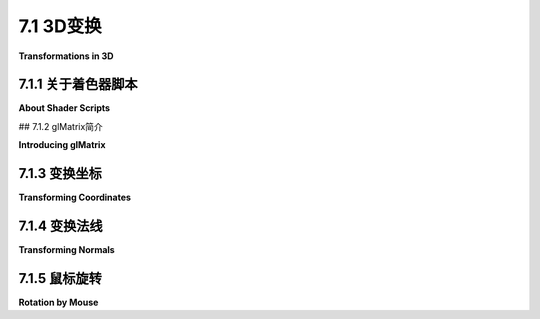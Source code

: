 .. _c7.1:

7.1 3D变换
=========================

**Transformations in 3D**

.. tab:: 中文

    我们已经在[第六章](../c6/index.md)中看到了如何使用WebGL绘制基本图形，以及如何实现2D变换。在3D中绘制基本图形与2D相同，唯一的区别是每个顶点有三个坐标而不是两个。3D中的变换与2D类似，但随着第三维度的增加，复杂性有了显著的提升。本节将涵盖WebGL中3D图形的几何方面。在[下一节](./s2.md)中，我们将转向照明和材质的问题。

.. tab:: 英文

    We have already seen in [Chapter 6](../c6/index.md) how to draw primitives using WebGL, and how to implement 2D transformations. Drawing primitives is the same in 3D, except that there are three coordinates per vertex instead of two. Transformations in 3D are also similar to 2D, but for transformations the increase in complexity that comes with the third dimension is substantial. This section covers the geometric side of 3D graphics with WebGL. In the [next section](./s2.md), we will move on to the question of lighting and materials.

7.1.1 关于着色器脚本
-------------------------

**About Shader Scripts**

.. tab:: 中文

    但在我们开始更认真地使用WebGL之前，有一个更好的方法来在网页上包含着色器源代码会很不错。到目前为止，我通过连接一堆JavaScript字符串字面量来创建源代码字符串，每个代码行一个。那种格式很难阅读，也很难编辑。至少还有两种常用的技术。一种是将GLSL着色器源代码放在`<script>`元素内。以下是一个顶点着色器的示例：

    ```html
    <script type="x-shader/x-vertex" id="vshader">
        attribute vec3 a_coords;
        uniform mat4 modelviewProjection;
        void main() {
            vec4 coords = vec4(a_coords,1.0);
            gl_Position = modelviewProjection * coords;
        }
    </script>
    ```

    这依赖于一个事实，即网络浏览器不会识别`<script>`元素中列出的类型，因此它不会尝试执行脚本。然而，它确实会将`<script>`元素的内容存储在表示网页的DOM数据结构中。内容可以使用标准DOM API作为字符串检索。我不会解释使用的API函数，但以下是一个函数，它以脚本元素的*id*作为参数，并返回一个包含元素内部文本的字符串：

    ```js
    function getTextContent( elementID ) {
        let element = document.getElementById(elementID);
        let node = element.firstChild;
        let str = "";
        while (node) {
            if (node.nodeType == 3) // 这是一个文本节点
                str += node.textContent;
            node = node.nextSibling;
        }
        return str;
    }
    ```

    示例程序[webgl/glmatrix-cube-unlit.html](../../../en/source/webgl/glmatrix-cube-unlit.html)使用了这种技术。另一个想法是将源代码定义为JavaScript模板字符串。（见[小节A.3.1](../a3/s3.md)）。模板字符串被包含在单引号字符之间，并且可以跨越多行。（"引号"也被称为"反引号"）。模板字符串只是在ES6中作为JavaScript的一部分引入的。它们可以包含JavaScript表达式的值，但这里我们不需要那种能力。以下是如何将上述着色器定义为模板字符串的方式：

    ```js
    const vertexShaderSource = `
    attribute vec3 a_coords;
    uniform mat4 modelviewProjection;
    void main() {
        vec4 coords = vec4(a_coords,1.0);
        gl_Position = modelviewProjection * coords;
    }`;
    ```

    这种技术在本章的许多示例程序中使用。请注意，如果你将GLSL ES 3.00着色器定义为模板字符串，你应该确保在打开引号后立即包括所需的第一行，#version 3.00 es，因为那行不能由空行前导。

.. tab:: 英文

    But before we begin working more seriously with WebGL, it will be nice to have a better way to include shader source code on a web page. Up until now, I have created the source code strings by concatenating a bunch of JavaScript string literals, one for each line of code. That format is hard to read and very hard to edit. There are at least two other techniques that are often used. One is to put the GLSL shader source code inside `<script>` elements. Here is an example for a vertex shader:

    ```html
    <script type="x-shader/x-vertex" id="vshader">
        attribute vec3 a_coords;
        uniform mat4 modelviewProjection;
        void main() {
            vec4 coords = vec4(a_coords,1.0);
            gl_Position = modelviewProjection * coords;
        }
    </script>
    ```

    This relies on the fact that a web browser will not recognize the type listed in the `<script>` element, so it will not try to execute the script. However, it does store the content of the `<script>` element in the DOM data structure that represents the web page. The content can be retrieved as a string using the standard DOM API. I won't explain the API functions that are used, but here is a function that takes the *id* of the script element as its parameter and returns a string containing the text from inside the element:

    ```js
    function getTextContent( elementID ) {
        let element = document.getElementById(elementID);
        let node = element.firstChild;
        let str = "";
        while (node) {
            if (node.nodeType == 3) // this is a text node
                str += node.textContent;
            node = node.nextSibling;
        }
        return str;
    }
    ```

    The sample program [webgl/glmatrix-cube-unlit.html](../../../en/source/webgl/glmatrix-cube-unlit.html) uses this technique. The other idea is to define the source code as a JavaScript template string. (See [Subsection A.3.1](../a3/s3.md)). A template string is enclosed between single backquote characters and can span multiple lines. (The "backquote" is also called a "backtick.") Template strings were only introduced into JavaScript as part of ES6. They can include the values of JavaScript expressions, but we don't need that capability here. Here is how the above shader could be defined as a template string:

    ```js
    const vertexShaderSource = `
    attribute vec3 a_coords;
    uniform mat4 modelviewProjection;
    void main() {
        vec4 coords = vec4(a_coords,1.0);
        gl_Position = modelviewProjection * coords;
    }`;
    ```

    This technique is used in many of the sample programs in this chapter. Note that if you define a GLSL ES 3.00 shader as a template string, you should be sure to include the required first line, #version 3.00 es, immediately after the opening backquote, since that line cannot be preceded by a blank line.

## 7.1.2 glMatrix简介

**Introducing glMatrix**

.. tab:: 中文

    变换对于计算机图形学至关重要。WebGL API没有提供任何用于处理变换的函数。在[第6.5节](../c6/s5.md)中，我们使用了一个简单的JavaScript类来表示2D的建模变换。在三维空间中，情况会变得更加复杂。对于使用WebGL的3D图形，JavaScript端通常需要创建模型视图变换和投影变换，并且必须在没有WebGL帮助的情况下对模型视图矩阵应用旋转、缩放和平移。如果有JavaScript库来完成这项工作，那么事情会容易得多。一个常用的库是***glMatrix***，这是由Brandon Jones和Colin MacKenzie IV编写的用于向量和矩阵数学的免费JavaScript库。它可在<https://glmatrix.net>获取。这本教科书使用的是2015年的2.3版本，尽管有更新的版本可用。根据其许可证，此文件可以自由使用和分发。我的程序使用脚本gl-matrix-min.js。你可以在这本书的网站下载的源文件夹中找到一份副本。这个文件是一个“压缩”的JavaScript文件，不打算供人类阅读。（你也可以阅读2.2版本的完整源代码，包括注释，以人类可读的形式，在文件[webgl/gl-matrix.js](../../../en/source/webgl/gl-matrix.js)中找到，更多信息可以在glmatrix网站上找到。）

    glMatrix API可以通过像下面这样的脚本元素在网页上使用：

    ```html
    <script src="gl-matrix-min.js"></script>
    ```

    这假定*gl-matrix-min.js*与网页在同一目录中。

    glMatrix库定义了它所谓的“类”***vec2***、***vec3***和***vec4***，用于处理2、3和4个数字的向量。它定义了***mat3***用于处理3x3矩阵，以及***mat4***用于4x4矩阵。这些名称不应与同名的GLSL类型混淆；*glMatrix*完全在JavaScript端。然而，*glMatrix*的***mat4***可以传递给着色器程序以指定GLSL *mat4*的值，其他向量和矩阵类型也是如此。

    每个*glMatrix*类定义了一组用于处理向量和矩阵的函数。实际上，尽管文档使用“类”这个术语，*glMatrix*并不是面向对象的。它的类实际上只是JavaScript对象，它类中的函数在Java中将被称为静态方法。在*glMatrix*中，向量和矩阵被表示为数组，类如***vec4***和***mat4***中的函数仅操作这些数组。没有类型为***vec4***或***mat4***的对象，只有长度分别为4或16的数组。数组可以是普通的JavaScript数组，也可以是类型为***Float32Array***的类型化数组。如果让*glMatrix*为你创建数组，它们将是Float32Arrays，但所有*glMatrix*函数将与这两种数组一起工作。例如，如果*glMatrix*文档说一个参数应该是***vec3***类型，那么传递一个***Float32Array***或一个包含三个数字的常规JavaScript数组作为该参数的值是可以的。

    请注意，任何一种数组也可以在诸如*gl.uniform3fv()*和*gl.uniformMatrix4fv()*等WebGL函数中使用。*glMatrix*旨在与这些函数一起工作。例如，在*glMatrix*中的一个***mat4***是一个长度为16的数组，以列主序格式保存4x4矩阵的元素，这与*gl.uniformMatrix4fv*使用的格式相同。

    ----

    每个*glMatrix*类都有一个*create()*函数，用于创建一个具有适当长度的数组，并用默认值填充。例如，

    ```js
    transform = mat4.create();
    ```

    将*transform*设置为一个新的长度为16的***Float32Array***，初始化为表示单位矩阵。类似地，

    ```js
    vector = vec3.create();
    ```

    创建一个长度为3、填充了零的***Float32Array***。每个类还有一个*clone(x)*函数，用于创建其参数x的副本。例如：

    ```js
    saveTransform = mat4.clone(modelview);
    ```

    大多数其他函数不创建新数组。相反，它们修改它们第一个参数的内容。例如，*mat4.multiply(A,B,C)*将修改A，使其包含B和C的矩阵乘积。每个参数必须是已经存在的***mat4***（即长度为16的数组）。一些数组可以是相同的。例如，*mat4.multiply(A,A,B)*的作用是将A乘以B，并将A修改为包含答案。

    有函数用于将矩阵乘以标准变换，如缩放和旋转。例如，如果A和B是***mat4s***，v是一个***vec3***，那么*mat4.translate(A,B,v)*使A等于B和表示由向量*v*平移的矩阵的乘积。在实践中，我们将主要在表示*modelview*变换的矩阵上使用这样的操作。所以，假设我们有一个名为*modelview*的***mat4***，它保存当前的*modelview*变换。要通过向量*[dx,dy,dz]*应用平移，我们可以这样说

    ```js
    mat4.translate( modelview, modelview, [dx,dy,dz] );
    ```

    这等同于在OpenGL中调用*glTranslatef(dx,dy,dz)*。也就是说，如果我们在这个语句之后绘制一些几何体，使用modelview作为*modelview*变换，那么几何体首先会被平移[dx,dy,dz]，然后会被*modelview*的先前值变换。注意在这个命令中使用向量来指定平移，而不是三个单独的参数；这是glMatrix的典型用法。要应用缩放变换，缩放因子为*sx*、*sy*和*sz*，使用

    ```js
    mat4.scale( modelview, modelview, [sx,sy,sz] );
    ```

    对于旋转，*glMatrix*有四个函数，包括三个用于围绕*x*、*y*或*z*轴旋转的常见情况。第四个旋转函数指定旋转轴为从(0,0,0)到点*(dx,dy,dz)*的线。这等同于*glRotatef(angle,dx,dy,dz)*。不幸的是，这些函数中的旋转角度是以弧度而不是度指定的：

    ```js
    mat4.rotateX( modelview, modelview, radians );
    mat4.rotateY( modelview, modelview, radians );
    mat4.rotateZ( modelview, modelview, radians );
    mat4.rotate( modelview, modelview, radians, [dx,dy,dz] );
    ```

    这些函数允许我们进行所有基本的建模和查看变换，这对3D图形是必需的。为了进行层次化图形，我们还需要在遍历场景图时保存和恢复变换。为此，我们需要一个栈。我们可以使用一个常规的JavaScript数组，它已经有*push*和*pop*操作。所以，我们可以创建一个空数组作为栈：

    ```js
    const matrixStack = [];
    ```

    然后，我们可以通过说

    ```js
    matrixStack.push( mat4.clone(modelview) );
    ```

    将当前modelview矩阵的副本推到栈上，并且我们可以用

    ```js
    modelview = matrixStack.pop();
    ```

    从栈中移除一个矩阵，并将其设置为当前的modelview矩阵。

    这些操作等同于OpenGL中的*glPushMatrix()*和*glPopMatrix()*。

    ----

    模型视图变换的起点通常是观察变换。在OpenGL中，经常使用函数*gluLookAt*来设置观察变换（见[3.3.4小节](../c3/s3.md#334-模型视图转换)）。glMatrix库有一个“lookAt”函数来做同样的事情：

    ```js
    mat4.lookAt( modelview, [eyex,eyey,eyez], [refx,refy,refz], [upx,upy,upz] );
    ```

    注意，这个函数使用三个***vec3's***代替*gluLookAt*中的九个独立参数，并且它将结果放在它的第一个参数中，而不是全局变量中。这个函数调用实际上等同于两个OpenGL命令：

    ```js
    glLoadIdentity();
    gluLookAt( eyex,eyey,eyez,refx,refy,refz,upx,upy,upz );
    ```

    所以，你不需要在调用*mat4.lookAt*之前将*modelview*设置为单位矩阵，就像你通常在OpenGL中做的那样。然而，你必须在使用*mat4.lookAt*之前创建*modelview*矩阵，比如通过调用

    ```js
    let modelview = mat4.create();
    ```

    如果你想将现有的***mat4***设置为单位矩阵，你可以使用*mat4.identity*函数。例如，

    ```js
    mat4.identity( modelview );
    ```

    如果你想从基本的缩放、旋转和平移变换中组合出视图变换，你可以使用这个作为起点。

    类似地，*glMatrix*有设置投影变换的函数。它有等同于*glOrtho*、*glFrustum*和*gluPerspective*的函数（见3.3.3小节），只是*mat4.perspective*中的视场角度是以弧度而不是度给出的：

    ```js
    mat4.ortho( projection, left, right, bottom, top, near, far );

    mat4.frustum( projection, left, right, bottom, top, near, far );

    mat4.perspective( projection, fovyInRadians, aspect, near, far );
    ```

    和模型视图变换一样，你不需要在调用这些函数之前用单位矩阵加载*projection*，但你必须将*projection*创建为一个***mat4***（或长度为16的数组）。

.. tab:: 英文

    Transformations are essential to computer graphics. The WebGL API does not provide any functions for working with transformations. In [Section 6.5](../c6/s5.md), we used a simple JavaScript class to represent modeling transformations in 2D. Things get more complex in three dimensions. For 3D graphics with WebGL, the JavaScript side will usually have to create both a modelview transform and a projection transform, and it will have to apply rotation, scaling, and translation to the modelview matrix, all without help from WebGL. Doing so is much easier if you have a JavaScript library to do the work. One commonly used library is ***glMatrix***, a free JavaScript library for vector and matrix math written by Brandon Jones and Colin MacKenzie IV. It is available from <https://glmatrix.net>. This textbook uses Version 2.3 of the library, from 2015, although newer versions are available. According to its license, this file can be freely used and distributed. My programs use the script gl-matrix-min.js. You can find a copy in the source folder in the web site download of this book. This file is a "minified" JavaScript file, which is not meant to be human-readable. (You can also read the full source for version 2.2, in human-readable form including comments, in the file [webgl/gl-matrix.js](../../../en/source/webgl/gl-matrix.js), and more information can be found on the glmatrix web site.)

    The glMatrix API can be made available for use on a web page with a script element such as

    ```html
    <script src="gl-matrix-min.js"></script>
    ```

    This assumes that *gl-matrix-min.js* is in the same directory as the web page.

    The *glMatrix* library defines what it calls "classes" named ***vec2***, ***vec3***, and ***vec4*** for working with vectors of 2, 3, and 4 numbers. It defines ***mat3*** for working with 3-by-3 matrices and ***mat4*** for 4-by-4 matrices. The names should not be confused with the GLSL types of the same names; *glMatrix* in entirely on the JavaScript side. However, a *glMatrix* ***mat4*** can be passed to a shader program to specify the value of a GLSL *mat4*, and similarly for the other vector and matrix types.

    Each *glMatrix* class defines a set of functions for working with vectors and matrices. In fact, however, although the documentation uses the term "class," *glMatrix* is not object-oriented. Its classes are really just JavaScript objects, and the functions in its classes are what would be called static methods in Java. Vectors and matrices are represented in *glMatrix* as arrays, and the functions in classes like ***vec4*** and ***mat4*** simply operate on those arrays. There are no objects of type ***vec4*** or ***mat4*** as such, just arrays of length 4 or 16 respectively. The arrays can be either ordinary JavaScript arrays or typed arrays of type ***Float32Array***. If you let *glMatrix* create the arrays for you, they will be Float32Arrays, but all *glMatrix* functions will work with either kind of array. For example, if the *glMatrix* documentation says that a parameter should be of type ***vec3***, it is OK to pass either a ***Float32Array*** or a regular JavaScript array of three numbers as the value of that parameter.

    Note that it is also the case that either kind of array can be used in WebGL functions such as *gl.uniform3fv()* and *gl.uniformMatrix4fv()*. *glMatrix* is designed to work with those functions. For example, a ***mat4*** in *glMatrix* is an array of length 16 that holds the elements of a 4-by-4 array in column-major order, the same format that is used by *gl.uniformMatrix4fv*.

    ----

    Each *glMatrix* class has a *create()* function which creates an array of the appropriate length and fills it with default values. For example,

    ```js
    transform = mat4.create();
    ```

    sets *transform* to be a new ***Float32Array*** of length 16, initialized to represent the identity matrix. Similarly,

    ```js
    vector = vec3.create();
    ```

    creates a ***Float32Array*** of length 3, filled with zeros. Each class also has a function *clone(x)* that creates a copy of its parameter x. For example:

    ```js
    saveTransform = mat4.clone(modelview);
    ```

    Most other functions do **not** create new arrays. Instead, they modify the contents of their first parameter. For example, *mat4.multiply(A,B,C)* will modify A so that it holds the matrix product of B and C. Each parameter must be a ***mat4*** (that is, an array of length 16) that already exists. It is OK for some of the arrays to be the same. For example, *mat4.multiply(A,A,B)* has the effect of multiplying A times B and modifying A so that it contains the answer.

    There are functions for multiplying a matrix by standard transformations such as scaling and rotation. For example if A and B are ***mat4s*** and v is a ***vec3***, then *mat4.translate(A,B,v)* makes A equal to the product of B and the matrix that represents translation by the vector *v*. In practice, we will use such operations mostly on a matrix that represents the *modelview* transformation. So, suppose that we have a ***mat4*** named *modelview* that holds the current *modelview* transform. To apply a translation by a vector *[dx,dy,dz]*, we can say

    ```js
    mat4.translate( modelview, modelview, [dx,dy,dz] );
    ```

    This is equivalent to calling *glTranslatef(dx,dy,dz)* in OpenGL. That is, if we draw some geometry after this statement, using modelview as the *modelview* transformation, then the geometry will first be translated by [dx,dy,dz] and then will be transformed by whatever was the previous value of *modelview*. Note the use of a vector to specify the translation in this command, rather than three separate parameters; this is typical of glMatrix. To apply a scaling transformation with scale factors *sx*, *sy*, and *sz*, use

    ```js
    mat4.scale( modelview, modelview, [sx,sy,sz] );
    ```

    For rotation, *glMatrix* has four functions, including three for the common cases of rotation about the *x*, *y*, or *z* axis. The fourth rotation function specifies the axis of rotation as the line from (0,0,0) to a point *(dx,dy,dz)*. This is equivalent to *glRotatef(angle,dx,dy,dz)* Unfortunately, the angle of rotation in these functions is specified in radians rather than in degrees:

    ```js
    mat4.rotateX( modelview, modelview, radians );
    mat4.rotateY( modelview, modelview, radians );
    mat4.rotateZ( modelview, modelview, radians );
    mat4.rotate( modelview, modelview, radians, [dx,dy,dz] );
    ```

    These functions allow us to do all the basic modeling and viewing transformations that we need for 3D graphics. To do hierarchical graphics, we also need to save and restore the transformation as we traverse the scene graph. For that, we need a stack. We can use a regular JavaScript array, which already has *push* and *pop* operations. So, we can create the stack as an empty array:

    ```js
    const matrixStack = [];
    ```

    We can then push a copy of the current modelview matrix onto the stack by saying

    ```js
    matrixStack.push( mat4.clone(modelview) );
    ```

    and we can remove a matrix from the stack and set it to be the current modelview matrix with

    ```js
    modelview = matrixStack.pop();
    ```

    These operations are equivalent to *glPushMatrix()* and *glPopMatrix()* in OpenGL.

    ----

    The starting point for the modelview transform is usually a viewing transform. In OpenGL, the function *gluLookAt* is often used to set up the viewing transformation ([Subsection 3.3.4](../c3/s3.md#334-模型视图转换)). The glMatrix library has a "lookAt" function to do the same thing:

    ```js
    mat4.lookAt( modelview, [eyex,eyey,eyez], [refx,refy,refz], [upx,upy,upz] );
    ```

    Note that this function uses three ***vec3's*** in place of the nine separate parameters in *gluLookAt*, and it places the result in its first parameter instead of in a global variable. This function call is actually equivalent to the two OpenGL commands

    ```js
    glLoadIdentity();
    gluLookAt( eyex,eyey,eyez,refx,refy,refz,upx,upy,upz );
    ```

    So, you don't have to set *modelview* equal to the identity matrix before calling *mat4.lookAt*, as you would usually do in OpenGL. However, you do have to create the *modelview* matrix at some point before using *mat4.lookAt*, such as by calling

    ```js
    let modelview = mat4.create();
    ```

    If you do want to set an existing ***mat4*** to the identity matrix, you can do so with the *mat4.identity* function. For example,

    ```js
    mat4.identity( modelview );
    ```

    You could use this as a starting point if you wanted to compose the view transformation out of basic scale, rotate, and translate transformations.

    Similarly, *glMatrix* has functions for setting up projection transformations. It has functions equivalent to *glOrtho*, *glFrustum*, and *gluPerspective* ([Subsection 3.3.3](../c3/s3.md#333-投影变换)), except that the field-of-view angle in *mat4.perspective* is given in radians rather than degrees:

    ```js
    mat4.ortho( projection, left, right, bottom, top, near, far );

    mat4.frustum( projection, left, right, bottom, top, near, far );

    mat4.perspective( projection, fovyInRadians, aspect, near, far );
    ```

    As with the modelview transformation, you do not need to load *projection* with the identity before calling one of these functions, but you must create *projection* as a ***mat4*** (or an array of length 16).

7.1.3 变换坐标
-------------------------

**Transforming Coordinates**

.. tab:: 中文

    当然，创建投影和模型视图变换的目的是为了在绘制基本图形时使用它们来变换坐标。在WebGL中，变换通常在顶点着色器中完成。一个基本图形的坐标以对象坐标指定。它们乘以模型视图变换以将它们转换为眼睛坐标，然后乘以投影矩阵以将它们转换为实际用于绘制基本图形的最终裁剪坐标。或者，模型视图和投影矩阵可以相乘，得到一个表示组合变换的矩阵；然后可以直接将对象坐标乘以该矩阵，直接转换为裁剪坐标。

    在着色器程序中，坐标变换通常表示为GLSL uniform变量，类型为***mat4***。着色器程序可以使用单独的投影和模型视图矩阵或组合矩阵（或两者兼有）。有时，由于某些光照计算是在眼睛坐标中完成的，因此可能需要单独的模型视图变换矩阵，但这里有一个使用组合矩阵的最小GLSL ES 1.00顶点着色器：

    ```js
    attribute vec3 a_coords;           // 顶点的(x,y,z)对象坐标。
    uniform mat4 modelviewProjection;  // 组合变换矩阵。
    void main() {
        vec4 coords = vec4(a_coords,1.0);   // 为w坐标添加1.0。
        gl_Position = modelviewProjection * coords;  // 变换坐标。
    }
    ```

    这个着色器来自示例程序[webgl/glmatrix-cube-unlit.html](../../../en/source/webgl/glmatrix-cube-unlit.html)。该程序允许用户查看一个彩色立方体，只使用基本颜色而不应用光照。用户可以选择正交投影或透视投影，并可以使用键盘旋转立方体。旋转是作为围绕x、y和z轴的单独旋转组成的建模变换应用的。在JavaScript方面的变换矩阵，程序使用glMatrix库中的***mat4***类来表示投影、模型视图和组合变换矩阵：

    ```js
    const projection = mat4.create();  // 投影矩阵
    const modelview = mat4.create();   // 模型视图矩阵
    const modelviewProjection = mat4.create();  // 组合矩阵
    ```

    （这些变量可以是*const*，因为相同的矩阵对象将在整个程序中使用，尽管对象中的数字会改变。）只有*modelviewProjection*对应于着色器变量。在初始化期间使用

    ```js
    u_modelviewProjection = gl.getUniformLocation(prog, "modelviewProjection");
    ```

    获取该变量在着色器程序中的位置。变换矩阵在*draw()*函数中计算，使用*glMatrix* ***mat4***类的函数。在绘制组成立方体的基本图形之前，使用*gl.uniformMatrix4fv*将*modelviewProjection*的值发送到着色器程序。这里是执行此操作的代码：

    ```js
    /* 设置投影以表示投影变换 */

    if (document.getElementById("persproj").checked) {
        mat4.perspective(projection, Math.PI/5, 1, 4, 8);
    }
    else {
        mat4.ortho(projection, -2, 2, -2, 2, 4, 8);
    }

    /* 设置modelview以表示观察变换。 */

    mat4.lookAt(modelview, [2,2,6], [0,0,0], [0,1,0]);

    /* 将建模变换应用于modelview。 */

    mat4.rotateX(modelview, modelview, rotateX);
    mat4.rotateY(modelview, modelview, rotateY);
    mat4.rotateZ(modelview, modelview, rotateZ);

    /* 将投影矩阵乘以模型视图矩阵得到组合变换矩阵，并将该矩阵发送到着色器程序。 */

    mat4.multiply( modelviewProjection, projection, modelview );
    gl.uniformMatrix4fv(u_modelviewProjection, false, modelviewProjection );
    ```

    如果着色器程序中使用了单独的模型视图和投影矩阵，那么模型视图矩阵可以应用于将对象坐标转换为眼睛坐标，然后投影可以应用于眼睛坐标来计算*gl_Position*。这里有一个执行此操作的最小顶点着色器：

    ```js
    attribute vec3 a_coords;  // 顶点的(x,y,z)对象坐标。
    uniform mat4 modelview;   // 模型视图变换。
    uniform mat4 projection;  // 投影变换。
    void main() {
        vec4 coords = vec4(a_coords,1.0);      // 为w坐标添加1.0。
        vec4 eyeCoords = modelview * coords;   // 应用模型视图变换。
        gl_Position = projection * eyeCoords;  // 应用投影变换。
    }
    ```

.. tab:: 英文

    Of course, the point of making a projection and a modelview transformation is to use them to transform coordinates while drawing primitives. In WebGL, the transformation is usually done in the vertex shader. The coordinates for a primitive are specified in object coordinates. They are multiplied by the modelview transformation to covert them into eye coordinates and then by the projection matrix to covert them to the final clip coordinates that are actually used for drawing the primitive. Alternatively, the modelview and projection matrices can be multiplied together to get a matrix that represents the combined transformation; object coordinates can then be multiplied by that matrix to transform them directly into clip coordinates.

    In the shader program, coordinate transforms are usually represented as GLSL uniform variables of type ***mat4***. The shader program can use either separate projection and modelview matrices or a combined matrix (or both). Sometimes, a separate modelview transform matrix is required, because certain lighting calculations are done in eye coordinates, but here is a minimal GLSL ES 1.00 vertex shader that uses a combined matrix:

    ```js
    attribute vec3 a_coords;           // (x,y,z) object coordinates of vertex.
    uniform mat4 modelviewProjection;  // Combined transformation matrix.
    void main() {
        vec4 coords = vec4(a_coords,1.0);   // Add 1.0 for the w-coordinate.
        gl_Position = modelviewProjection * coords;  // Transform the coordinates.
    }
    ```

    This shader is from the sample program [webgl/glmatrix-cube-unlit.html](../../../en/source/webgl/glmatrix-cube-unlit.html). That program lets the user view a colored cube, using just basic color with no lighting applied. The user can select either an orthographic or a perspective projection and can rotate the cube using the keyboard. The rotation is applied as a modeling transformation consisting of separate rotations about the x-, y-, and z-axes. For transformation matrices on the JavaScript side, the program uses the ***mat4*** class from the glMatrix library to represent the projection, modelview, and combined transformation matrices:

    ```js
    const projection = mat4.create();  // projection matrix
    const modelview = mat4.create();   // modelview matrix
    const modelviewProjection = mat4.create();  // combined matrix
    ```

    (These variables can be *const* since the same matrix objects will be used throughout the program, even though the numbers in the objects will change.) Only *modelviewProjection* corresponds to a shader variable. The location of that variable in the shader program is obtained during initialization using

    ```js
    u_modelviewProjection = gl.getUniformLocation(prog, "modelviewProjection");
    ```

    The transformation matrices are computed in the *draw()* function, using functions from the *glMatrix* ***mat4*** class. The value for *modelviewProjection* is sent to the shader program using *gl.uniformMatrix4fv* before the primitives that make up the cube are drawn. Here is the code that does it:

    ```js
    /* Set the value of projection to represent the projection transformation */

    if (document.getElementById("persproj").checked) {
        mat4.perspective(projection, Math.PI/5, 1, 4, 8);
    }
    else {
        mat4.ortho(projection, -2, 2, -2, 2, 4, 8);
    }

    /* Set the value of modelview to represent the viewing transform. */

    mat4.lookAt(modelview, [2,2,6], [0,0,0], [0,1,0]);

    /* Apply the modeling transformation to modelview. */

    mat4.rotateX(modelview, modelview, rotateX);
    mat4.rotateY(modelview, modelview, rotateY);
    mat4.rotateZ(modelview, modelview, rotateZ);

    /* Multiply the projection matrix times the modelview matrix to give the
    combined transformation matrix, and send that to the shader program. */
    
    mat4.multiply( modelviewProjection, projection, modelview );
    gl.uniformMatrix4fv(u_modelviewProjection, false, modelviewProjection );
    ```

    If separate modelview and projection matrices are used in the shader program, then the modelview matrix can be applied to transform object coordinates to eye coordinates, and the projection can then be applied to the eye coordinates to compute *gl_Position*. Here is a minimal vertex shader that does that:

    ```js
    attribute vec3 a_coords;  // (x,y,z) object coordinates of vertex.
    uniform mat4 modelview;   // Modelview transformation.
    uniform mat4 projection;  // Projection transformation
    void main() {
        vec4 coords = vec4(a_coords,1.0);      // Add 1.0 for w-coordinate.
        vec4 eyeCoords = modelview * coords;   // Apply modelview transform.
        gl_Position = projection * eyeCoords;  // Apply projection transform.
    }
    ```

7.1.4 变换法线
-------------------------

**Transforming Normals**

.. tab:: 中文

    法向量对于光照计算至关重要（见[4.1.3小节](../c4/s1.md#413-法向量)）。当一个表面以某种方式变换时，似乎该表面的法向量也会改变。然而，如果变换是平移，情况并非如此。法向量指示表面朝向的方向。平移表面不会改变表面朝向的方向，因此法向量保持不变。记住，向量没有位置，只有长度和方向。所以甚至谈论移动或平移向量都没有意义。

    你的第一个猜测可能是法向量应该通过变换的旋转/缩放部分来变换。猜测正确的变换由3x3矩阵表示，该矩阵是通过从4x4坐标变换矩阵中丢弃右列和底行获得的。（右列表示变换的平移部分，底行之所以存在，是因为在矩阵中实现平移需要使用齐次坐标来表示向量。法向量在不考虑平移的情况下不使用齐次坐标。）但这在所有情况下都不可能是正确的。例如，考虑一个剪切变换。正如这个插图所示，如果对象的法向量与对象一样经受相同的剪切变换，得到的向量将不会与对象垂直：

    ![123](../../en/c7/normal-transform.png)

    尽管如此，仍然可以从坐标变换矩阵中获得法向量的正确变换矩阵。事实证明，你需要丢弃第四行和第四列，然后取一个叫做“逆转置”的东西，这个3x3矩阵的结果是已知的。你不需要知道这意味着什么或为什么它有效。glMatrix库会为你计算它。你需要的函数是*normalFromMat4*，它在***mat3***类中定义：

    ```js
    mat3.normalFromMat4( normalMatrix, coordinateMatrix );
    ```

    在这个函数调用中，*coordinateMatrix*是表示应用于坐标的变换的***mat4***，normalMatrix是一个已经存在的***mat3***。这个函数计算*coordinateMatrix*的旋转/缩放部分的逆转置，并将答案放在*normalMatrix*中。由于我们需要法向量进行光照计算，而光照计算是在眼睛坐标中完成的，我们通常感兴趣的坐标变换是模型视图变换。

    法向量应该发送到着色器程序中，在那里需要它来变换法向量，以便在光照计算中使用。光照需要单位法向量，即长度为一的法向量。法向量矩阵通常不保留它应用的向量的长度，因此将需要规范化变换后的向量。GLSL有内置函数用于规范化向量。实现光照的顶点着色器可能采用以下形式：

    ```js
    attribute vec3 a_coords;   // 未变换的对象坐标。
    attribute vec3 normal;     // 法向量。
    uniform mat4 projection;   // 投影变换矩阵。
    uniform mat4 modelview;    // 模型视图变换矩阵。
    uniform mat3 normalMatrix; // 法向量的变换矩阵。
    .
    .  // 定义光和材质属性的变量。
    .
    void main() {
        vec4 coords = vec4(a_coords,1.0);  // 为w坐标添加1.0。
        vec4 eyeCoords = modelview * coords;  // 变换到眼睛坐标。
        gl_Position = projection * eyeCoords;  // 变换到裁剪坐标。
        vec3 transformedNormal = normalMatrix*normal;  // 变换法向量。
        vec3 unitNormal = normalize(transformedNormal);  // 规范化。
        .
        .  // 使用eyeCoords, unitNormal和光和材质属性
        .  // 计算顶点的颜色。
        .
    }
    ```

    我们将在[下一节](./s2.md)中看几个具体的例子。

    我会注意到GLSL ES 3.00（但不是GLSL ES 1.00）有内置函数用于计算矩阵的逆和转置，这使得在着色器中计算法向量矩阵相对容易。然而，在JavaScript方面一次性计算矩阵可能仍然比在每个顶点着色器的执行中计算它更有效率。

.. tab:: 英文

    Normal vectors are essential for lighting calculations ([Subsection 4.1.3](../c4/s1.md#413-法向量)). When a surface is transformed in some way, it seems that the normal vectors to that surface will also change. However, that is not true if the transformation is a translation. A normal vector tells what direction a surface is facing. Translating the surface does not change the direction in which the surface is facing, so the normal vector remains the same. Remember that a vector doesn't have a position, just a length and a direction. So it doesn't even make sense to talk about moving or translating a vector.

    Your first guess might be that the normal vector should be transformed by just the rotation/scaling part of the transformation. The guess is that the correct transformation is represented by the 3-by-3 matrix that is obtained by dropping the right column and the bottom row from the 4-by-4 coordinate transformation matrix. (The right column represents the translation part of the transformation, and the bottom row is only there because implementing translation in a matrix requires the use of homogeneous coordinates to represent vectors. Normal vectors, where translation is not an issue, do not use homogeneous coordinates.) But that can't be correct in all cases. Consider, for example, a shear transform. As this illustration shows, if the normal vectors to an object are subjected to the same shear transformation as the object, the resulting vectors will not be perpendicular to the object:

    ![123](../../en/c7/normal-transform.png)

    Nevertheless, it is possible to get the correct transformation matrix for normal vectors from the coordinate transformation matrix. It turns out that you need to drop the fourth row and the fourth column and then take something called the "inverse transpose" of the resulting 3-by-3 matrix. You don't need to know what that means or why it works. The *glMatrix* library will compute it for you. The function that you need is *normalFromMat4*, and it is defined in the ***mat3*** class:

    ```js
    mat3.normalFromMat4( normalMatrix, coordinateMatrix );
    ```

    In this function call, *coordinateMatrix* is the ***mat4*** that represents the transformation that is applied to coordinates, and normalMatrix is a ***mat3*** that already exists. This function computes the inverse transpose of the rotation/scale part of *coordinateMatrix* and places the answer in *normalMatrix*. Since we need normal vectors for lighting calculations, and lighting calculations are done in eye coordinates, the coordinate transformation that we are interested in is usually the modelview transform.

    The normal matrix should be sent to the shader program, where it is needed to transform normal vectors for use in lighting calculations. Lighting requires unit normal vectors, that is, normal vectors of length one. The normal matrix does not in general preserve the length of a vector to which it is applied, so it will be necessary to normalize the transformed vector. GLSL has a built-in function for normalizing vectors. A vertex shader that implements lighting might take the form:

    ```js
    attribute vec3 a_coords;   // Untransformed object coordinates.
    attribute vec3 normal;     // Normal vector.
    uniform mat4 projection;   // Projection transformation matrix.
    uniform mat4 modelview;    // Modelview transformation matrix.
    uniform mat3 normalMatrix; // Transform matrix for normal vectors.
    .
    .  // Variables to define light and material properties.
    .
    void main() {
        vec4 coords = vec4(a_coords,1.0);  // Add a 1.0 for the w-coordinate.
        vec4 eyeCoords = modelview * coords;  // Transform to eye coordinates.
        gl_Position = projection * eyeCoords;  // Transform to clip coordinates.
        vec3 transformedNormal = normalMatrix*normal;  // Transform normal vector.
        vec3 unitNormal = normalize(transformedNormal);  // Normalize.
        .
        .  // Use eyeCoords, unitNormal, and light and material
        .  // properties to compute a color for the vertex.
        .
    }
    ```

    We will look at several specific examples in the [next section](./s2.md).

    I will note that GLSL ES 3.00 (but not GLSL ES 1.00) has built-in functions for computing the inverse and the transpose of a matrix, making it fairly easy to compute the normal matrix in the shader. However, it might still be more efficient to compute the matrix once on the JavaScript side, rather than computing it in every execution of the vertex shader.

7.1.5 鼠标旋转
-------------------------

**Rotation by Mouse**

.. tab:: 中文

    计算机图形学在有用户交互时变得更有趣。通过让用户旋转场景，从不同方向查看，3D体验得到了极大的增强。[未照明的立方体](../../../en/source/webgl/glmatrix-cube-unlit.html)示例允许用户使用键盘旋转场景。但是使用鼠标进行旋转可以给用户提供更好的控制。我编写了两个JavaScript类，***SimpleRotator***和***TrackballRotator***，来实现两种不同的鼠标旋转风格。

    ***SimpleRotator***类在文件[webgl/simple-rotator.js](../../../en/source/webgl/simple-rotator.js)中定义。要在网页上使用它，你需要在一个`<script>`标签中包含该文件，并且你需要创建一个类型为***SimpleRotator***的对象：

    ```js
    rotator = new SimpleRotator( canvas, callback, viewDistance );
    ```

    第一个参数必须是一个DOM `<canvas>`元素。它应该是WebGL渲染场景的画布。***SimpleRotator***构造函数为画布添加了一个鼠标事件的监听器；它还处理触摸屏上的触摸事件。构造函数的第二个参数是可选的。如果它被定义，它必须是一个函数。每次旋转变化时，都会调用该函数，不带任何参数。通常，回调函数是渲染画布中图像的函数。第三个参数也是可选的。如果定义了，它必须是一个非负数。它给出了观察者从旋转中心的距离。默认值是零，这对于正交投影可能没问题，但通常不正确。

    ***SimpleRotator***跟踪一个随着用户旋转场景而变化的观察变换。最重要的函数是*rotator.getViewMatrix()*。这个函数返回一个包含16个数字的数组，代表列主序的观察变换矩阵。这个矩阵可以直接使用*gl.uniformMatrix4fv*发送到着色器程序，或者可以作为模型视图矩阵的初始值与*glMatrix*库的函数一起使用。

    示例程序[webgl/cube-with-simple-rotator.html](../../../en/source/webgl/cube-with-simple-rotator.html)是使用***SimpleRotator***的一个例子。该程序使用由glMatrix函数定义的透视投影

    ```js
    mat4.perspective(projection, Math.PI/8, 1, 8, 12);
    ```

    旋转器的*viewDistance*必须在投影中的*near*和*far*距离之间。这里，*near*是8，*far*是12，*viewDistance*可以设置为10。旋转器是在初始化期间使用语句创建的

    ```js
    rotator = new SimpleRotator(canvas, draw, 10);
    ```

    在*draw()*函数中，在绘制场景之前，从旋转器获取观察变换。这个程序中没有建模变换，所以视图矩阵也是模型视图矩阵。使用glMatrix函数将该矩阵与投影矩阵相乘，并将组合变换矩阵发送到着色器程序：

    ```js
    let modelview = rotator.getViewMatrix();

    mat4.multiply( modelviewProjection, projection, modelview );
    gl.uniformMatrix4fv(u_modelviewProjection, false, modelviewProjection );
    ```

    如果你只是想在自己的程序中使用***SimpleRotator***，你只需要知道这些。我还编写了一个替代的旋转器类***TrackballRotator***，它在JavaScript文件[webgl/trackball-rotator.js](../../../en/source/webgl/trackball-rotator.js)中定义。***TrackballRotator***可以像***SimpleRotator***一样使用。主要的区别在于***TrackballRotator***允许完全自由的旋转，而***SimpleRotator***有一个约束，即y轴在图像中始终保持垂直。

    示例程序[webgl/cube-with-trackball-rotator.html](../../../en/source/webgl/cube-with-trackball-rotator.html)使用了一个TrackballRotator，但除此之外与***SimpleRotator***示例相同。以下演示让你尝试两种类型的旋转器。左侧的立方体使用了***SimpleRotator***，右侧使用了TrackballRotator：

    <iframe src="../../../en/demos/c7/rotators.html" width="660" height="380"></iframe>

    默认情况下，无论原点是否在图像中心，任何类型的旋转器的旋转中心都是原点。然而，你可以通过调用*rotation.setRotationCenter([a,b,c])*来改变旋转中心为点*(a,b,c)*。参数必须是一个包含三个数字的数组。通常，*(a,b,c)*将是图像中心显示的点（在*gluLookAt*中将是视图参考点）。

    ----

    你不需要理解实现旋转器所使用的数学。实际上，***TrackballRotator*** 使用了一些我在这里不想解释的高级技术。然而，***SimpleRotator*** 比较简单，了解它的工作原理是很好的。所以，我将解释***SimpleRotator*** 的视图变换是如何计算的。实际上，考虑整体场景上的相应建模变换会更容易（回想一下建模和视图的等价性[3.3.4小节](../c3/s3.md#334-模型视图转换)）。

    建模变换包括绕y轴的旋转，然后是绕x轴的旋转。旋转的大小随着用户拖动鼠标而变化。左右移动控制绕y轴的旋转，而上下移动控制绕x轴的旋转。绕x轴的旋转被限制在-85到85度的范围内。注意，绕y轴的旋转，然后绕x轴的旋转，在投影到屏幕上时，总是使y轴指向垂直方向。

    假设旋转中心是*(tx,ty,tz)*而不是(0,0,0)。为了实现这一点，在进行旋转之前，我们需要平移场景，将点*(tx,ty,tz)*移动到原点。我们可以通过*(-tx,-ty,-tz)*进行平移来实现。然后，在进行旋转之后，我们需要将原点平移回点*(tx,ty,tz)*。

    最后，如果*viewDistance*不为零，我们需要将场景推离观察者*viewDistance*单位。我们可以通过*(0,0,-viewDistance)*进行平移来实现。如果*d*是视图距离，*ry*是绕y轴的旋转，rx是绕x轴的旋转，那么我们需要对场景应用的建模变换序列如下：

    1. 将视图中心移动到原点：平移*(-tx,-ty,-tz)*。
    2. 绕y轴旋转ry弧度的场景。
    3. 绕x轴旋转rx弧度的场景。
    4. 将原点移回视图中心：平移*(tx,ty,tz)*。
    5. 将场景远离观察者：平移*(0,0,-d)*。

    请记住，建模变换是按照与代码中发生的顺序相反的顺序应用于对象的，视图矩阵可以通过以下*glMatrix*命令创建：

    ```js
    viewmatrix = mat4.create();
    mat4.translate(viewmatrix, viewmatrix, [0,0,-d]);
    mat4.translate(viewmatrix, viewmatrix, [tx,ty,tz]);
    mat4.rotateX(viewmatrix, viewmatrix, rx);
    mat4.rotateY(viewmatrix, viewmatrix, ry);
    mat4.translate(viewmatrix, viewmatrix, [-tx,-ty,-tz]);
    ```

    实际上，在我的代码中，我直接根据各个变换的矩阵创建视图矩阵。旋转和平移的4x4矩阵在[3.5.2小节](../c3/s5.md#352-矩阵和变换)中给出。一个***SimpleRotator***的视图矩阵是五个平移和旋转矩阵的矩阵乘积：

    ![123](../../en/c7/matrices-for-simple-rotator.png)

    实际上，实现乘法并不太难。如果你好奇，可以看看JavaScript文件[webgl/simple-rotator.js](../../../en/source/webgl/simple-rotator.js)。

.. tab:: 英文

    Computer graphics is a lot more interesting when there is user interaction. The 3D experience is enhanced considerably just by letting the user rotate the scene, to view it from various directions. The [unlit cube](../../../en/source/webgl/glmatrix-cube-unlit.html) example lets the user rotate the scene using the keyboard. But using the mouse for rotation gives the user much better control. I have written two JavaScript classes, ***SimpleRotator*** and ***TrackballRotator***, to implement two different styles of rotation-by-mouse.

    The ***SimpleRotator*** class is defined in the file [webgl/simple-rotator.js](../../../en/source/webgl/simple-rotator.js). To use it on a web page, you need to include that file in a `<script>` tag, and you need to create an object of type ***SimpleRotator***:

    ```js
    rotator = new SimpleRotator( canvas, callback, viewDistance );
    ```

    The first parameter must be a DOM `<canvas>` element. It should be the canvas where WebGL renders the scene. The ***SimpleRotator*** constructor adds a listener for mouse events to the canvas; it also handles touch events on a touchscreen. The second parameter to the constructor is optional. If it is defined, it must be a function. The function is called, with no parameters, each time the rotation changes. Typically, the callback function is the function that renders the image in the canvas. The third parameter is also optional. If defined, it must be a non-negative number. It gives the distance of the viewer from the center of rotation. The default value is zero, which can be OK for an orthographic projection but is usually not correct.

    A ***SimpleRotator*** keeps track of a viewing transformation that changes as the user rotates the scene. The most important function is *rotator.getViewMatrix()*. This function returns an array of 16 numbers representing the matrix for the viewing transformation in column-major order. The matrix can be sent directly to the shader program using *gl.uniformMatrix4fv*, or it can be used with functions from the *glMatrix* library as the initial value of the modelview matrix.

    The sample program [webgl/cube-with-simple-rotator.html](../../../en/source/webgl/cube-with-simple-rotator.html) is an example of using a ***SimpleRotator***. The program uses a perspective projection defined by the glMatrix function

    ```js
    mat4.perspective(projection, Math.PI/8, 1, 8, 12);
    ```

    The *viewDistance* for the rotator has to be between the *near* and *far* distances in the projection. Here, *near* is 8 and *far* is 12, and the *viewDistance* can be set to 10. The rotator is created during initialization using the statement

    ```js
    rotator = new SimpleRotator(canvas, draw, 10);
    ```

    In the *draw()* function, the viewing transformation is obtained from the rotator before drawing the scene. There is no modeling transformation in this program, so the view matrix is also the modelview matrix. That matrix is multiplied by the projection matrix using a glMatrix function, and the combined transformation matrix is sent to the shader program:

    ```js
    let modelview = rotator.getViewMatrix();

    mat4.multiply( modelviewProjection, projection, modelview );
    gl.uniformMatrix4fv(u_modelviewProjection, false, modelviewProjection );
    ```

    That's really all that you need to know if you just want to use ***SimpleRotator*** in your own programs. I have also written an alternative rotator class, ***TrackballRotator***, which is defined in the JavaScript file [webgl/trackball-rotator.js](../../../en/source/webgl/trackball-rotator.js). A ***TrackballRotator*** can be used in the same way as a ***SimpleRotator***. The main difference is that a ***TrackballRotator*** allows completely free rotation while a ***SimpleRotator*** has the constraint that the y-axis will always remain vertical in the image.

    The sample program [webgl/cube-with-trackball-rotator.html](../../../en/source/webgl/cube-with-trackball-rotator.html) uses a TrackballRotator, but is otherwise identical to the ***SimpleRotator*** example. The following demo lets you try out both types of rotator. A ***SimpleRotator*** is used for the cube on the left, and a TrackballRotator is used on the right:

    <iframe src="../../../en/demos/c7/rotators.html" width="660" height="380"></iframe>

    By default, the center of rotation for either type of rotator is the origin, even if the origin is not at the center of the image. However, you can change the center of rotation to be the point *(a,b,c)* by calling *rotation.setRotationCenter([a,b,c])*. The parameter must be an array of three numbers. Typically, *(a,b,c)* would be the point displayed at the center of the image (the point that would be the view reference point in *gluLookAt*).

    ----

    You don't need to understand the mathematics that is used to implement a rotator. In fact, ***TrackballRotator*** uses some advanced techniques that I don't want to explain here. However, ***SimpleRotator*** is, well, more simple, and it's nice to know how it works. So, I will explain how the view transformation is computed for a ***SimpleRotator***. Actually, it will be easier to think in terms of the corresponding modeling transformation on the scene as a whole. (Recall the equivalence between modeling and viewing ([Subsection 3.3.4](../c3/s3.md#334-模型视图转换)).)

    The modeling transformation includes a rotation about the y-axis followed by a rotation about the x-axis. The sizes of the rotations change as the user drags the mouse. Left/right motion controls the rotation about the y-axis, while up/down motion controls the rotation about the x-axis. The rotation about the x-axis is restricted to lie in the range −85 to 85 degrees. Note that a rotation about the y-axis followed by a rotation about the x-axis always leaves the y-axis pointing in a vertical direction when projected onto the screen.

    Suppose the center of rotation is *(tx,ty,tz)* instead of (0,0,0). To implement that, before doing the rotations, we need to translate the scene to move the point *(tx,ty,tz)* to the origin. We can do that with a translation by *(-tx,-ty,-tz)*. Then, after doing the rotation, we need to translate the origin back to the point *(tx,ty,tz)*.

    Finally, if the *viewDistance* is not zero, we need to push the scene *viewDistance* units away from the viewer. We can do that with a translation by *(0,0,-viewDistance)*. If *d* is the view distance, *ry* is the rotation about the y-axis, and rx is the rotation about the x-axis, then the sequence of modeling transformations that we need to apply to the scene is as follows:

    1. Move the view center to the origin: Translate by (-tx,-ty,-tz).
    2. Rotate the scene by ry radians about the y-axis.
    3. Rotate the scene by rx radians about the x-axis.
    4. Move the origin back to view center: Translate by (tx,ty,tz).
    5. Move the scene away from the viewer: Translate by (0,0,-d).

    Keeping in mind that modeling transformations are applied to objects in the opposite of the order in which they occur in the code, the view matrix could be created by the following *glMatrix* commands:

    ```js
    viewmatrix = mat4.create();
    mat4.translate(viewmatrix, viewmatrix, [0,0,-d]);
    mat4.translate(viewmatrix, viewmatrix, [tx,ty,tz]);
    mat4.rotateX(viewmatrix, viewmatrix, rx);
    mat4.rotateY(viewmatrix, viewmatrix, ry);
    mat4.translate(viewmatrix, viewmatrix, [-tx,-ty,-tz]);
    ```

    In fact, in my code, I create the view matrix directly, based on the matrices for the individual transformations. The 4-by-4 matrices for rotation and translation are given in [Subsection 3.5.2](../c3/s5.md#352-矩阵和变换). The view matrix for a ***SimpleRotator*** is the matrix product of five translation and rotation matrices:

    ![123](../../en/c7/matrices-for-simple-rotator.png)

    It's actually not too difficult to implement the multiplication. See the JavaScript file, [webgl/simple-rotator.js](../../../en/source/webgl/simple-rotator.js), if you are curious.
